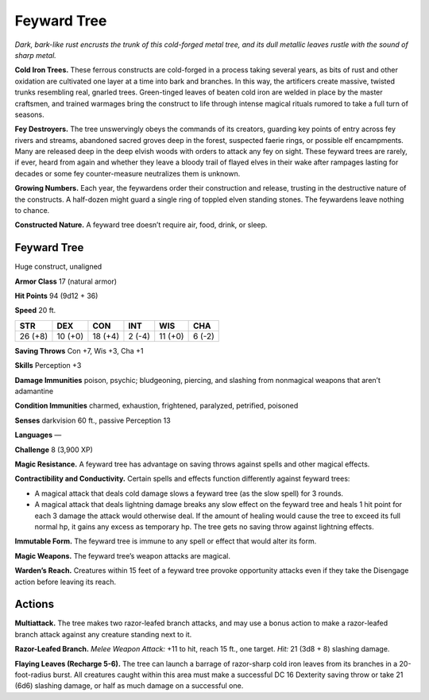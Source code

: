 
.. _tob:feyward-tree:

Feyward Tree
------------

*Dark, bark-like rust encrusts the trunk of this cold-forged metal
tree, and its dull metallic leaves rustle with the sound of sharp metal.*

**Cold Iron Trees.** These ferrous constructs are cold-forged in
a process taking several years, as bits of rust and other oxidation
are cultivated one layer at a time into bark and branches. In this
way, the artificers create massive, twisted trunks resembling real,
gnarled trees. Green-tinged leaves of beaten cold iron are welded
in place by the master craftsmen, and trained warmages bring
the construct to life through intense magical rituals rumored to
take a full turn of seasons.

**Fey Destroyers.** The tree unswervingly obeys the commands
of its creators, guarding key points of entry across fey rivers and
streams, abandoned sacred groves deep in the forest, suspected
faerie rings, or possible elf encampments. Many are released
deep in the deep elvish woods with orders to attack any fey on
sight. These feyward trees are rarely, if ever, heard from again
and whether they leave a bloody trail of flayed elves in their wake
after rampages lasting for decades or some fey counter-measure
neutralizes them is unknown.

**Growing Numbers.** Each year, the feywardens order their
construction and release, trusting in the destructive nature of
the constructs. A half-dozen might guard a single ring of toppled
elven standing stones. The feywardens leave nothing to chance.

**Constructed Nature.** A feyward tree doesn’t require air,
food, drink, or sleep.

Feyward Tree
~~~~~~~~~~~~

Huge construct, unaligned

**Armor Class** 17 (natural armor)

**Hit Points** 94 (9d12 + 36)

**Speed** 20 ft.

+-----------+-----------+-----------+-----------+-----------+-----------+
| STR       | DEX       | CON       | INT       | WIS       | CHA       |
+===========+===========+===========+===========+===========+===========+
| 26 (+8)   | 10 (+0)   | 18 (+4)   | 2 (-4)    | 11 (+0)   | 6 (-2)    |
+-----------+-----------+-----------+-----------+-----------+-----------+

**Saving Throws** Con +7, Wis +3, Cha +1

**Skills** Perception +3

**Damage Immunities** poison, psychic; bludgeoning, piercing,
and slashing from nonmagical weapons that aren’t adamantine

**Condition Immunities** charmed, exhaustion, frightened,
paralyzed, petrified, poisoned

**Senses** darkvision 60 ft., passive Perception 13

**Languages** —

**Challenge** 8 (3,900 XP)

**Magic Resistance.** A feyward tree has advantage on saving
throws against spells and other magical effects.

**Contractibility and Conductivity.** Certain spells and effects
function differently against feyward trees:

* A magical attack that deals cold damage slows a feyward
  tree (as the slow spell) for 3 rounds.
* A magical attack that deals lightning damage breaks any
  slow effect on the feyward tree and heals 1 hit point for each
  3 damage the attack would otherwise deal. If the amount of
  healing would cause the tree to exceed its full normal hp, it
  gains any excess as temporary hp. The tree gets no saving
  throw against lightning effects.

**Immutable Form.** The feyward tree is immune to any spell or
effect that would alter its form.

**Magic Weapons.** The feyward tree’s weapon attacks are magical.

**Warden’s Reach.** Creatures within 15 feet of a feyward tree
provoke opportunity attacks even if they take the Disengage
action before leaving its reach.

Actions
~~~~~~~

**Multiattack.** The tree makes two razor-leafed branch attacks,
and may use a bonus action to make a razor-leafed branch
attack against any creature standing next to it.

**Razor-Leafed Branch.** *Melee Weapon Attack:* +11 to hit, reach
15 ft., one target. *Hit:* 21 (3d8 + 8) slashing damage.

**Flaying Leaves (Recharge 5-6).** The tree can launch a barrage
of razor-sharp cold iron leaves from its branches in a 20-foot-radius
burst. All creatures caught within this area must make
a successful DC 16 Dexterity saving throw or take 21 (6d6)
slashing damage, or half as
much damage on a
successful one.
